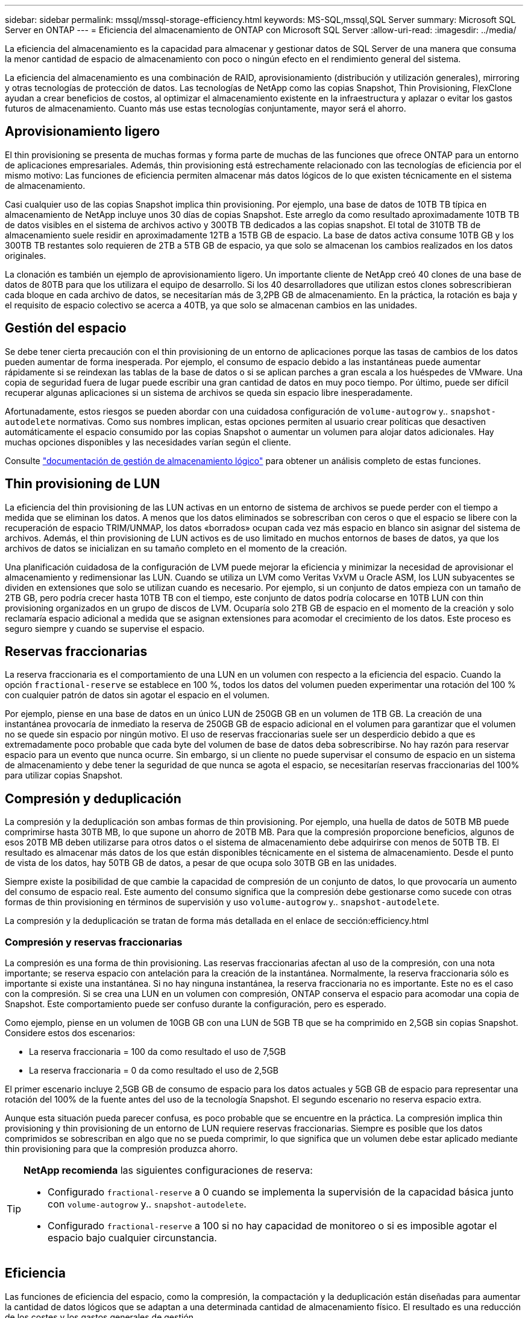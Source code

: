 ---
sidebar: sidebar 
permalink: mssql/mssql-storage-efficiency.html 
keywords: MS-SQL,mssql,SQL Server 
summary: Microsoft SQL Server en ONTAP 
---
= Eficiencia del almacenamiento de ONTAP con Microsoft SQL Server
:allow-uri-read: 
:imagesdir: ../media/


[role="lead"]
La eficiencia del almacenamiento es la capacidad para almacenar y gestionar datos de SQL Server de una manera que consuma la menor cantidad de espacio de almacenamiento con poco o ningún efecto en el rendimiento general del sistema.

La eficiencia del almacenamiento es una combinación de RAID, aprovisionamiento (distribución y utilización generales), mirroring y otras tecnologías de protección de datos. Las tecnologías de NetApp como las copias Snapshot, Thin Provisioning, FlexClone ayudan a crear beneficios de costos, al optimizar el almacenamiento existente en la infraestructura y aplazar o evitar los gastos futuros de almacenamiento. Cuanto más use estas tecnologías conjuntamente, mayor será el ahorro.



== Aprovisionamiento ligero

El thin provisioning se presenta de muchas formas y forma parte de muchas de las funciones que ofrece ONTAP para un entorno de aplicaciones empresariales. Además, thin provisioning está estrechamente relacionado con las tecnologías de eficiencia por el mismo motivo: Las funciones de eficiencia permiten almacenar más datos lógicos de lo que existen técnicamente en el sistema de almacenamiento.

Casi cualquier uso de las copias Snapshot implica thin provisioning. Por ejemplo, una base de datos de 10TB TB típica en almacenamiento de NetApp incluye unos 30 días de copias Snapshot. Este arreglo da como resultado aproximadamente 10TB TB de datos visibles en el sistema de archivos activo y 300TB TB dedicados a las copias snapshot. El total de 310TB TB de almacenamiento suele residir en aproximadamente 12TB a 15TB GB de espacio. La base de datos activa consume 10TB GB y los 300TB TB restantes solo requieren de 2TB a 5TB GB de espacio, ya que solo se almacenan los cambios realizados en los datos originales.

La clonación es también un ejemplo de aprovisionamiento ligero. Un importante cliente de NetApp creó 40 clones de una base de datos de 80TB para que los utilizara el equipo de desarrollo. Si los 40 desarrolladores que utilizan estos clones sobrescribieran cada bloque en cada archivo de datos, se necesitarían más de 3,2PB GB de almacenamiento. En la práctica, la rotación es baja y el requisito de espacio colectivo se acerca a 40TB, ya que solo se almacenan cambios en las unidades.



== Gestión del espacio

Se debe tener cierta precaución con el thin provisioning de un entorno de aplicaciones porque las tasas de cambios de los datos pueden aumentar de forma inesperada. Por ejemplo, el consumo de espacio debido a las instantáneas puede aumentar rápidamente si se reindexan las tablas de la base de datos o si se aplican parches a gran escala a los huéspedes de VMware. Una copia de seguridad fuera de lugar puede escribir una gran cantidad de datos en muy poco tiempo. Por último, puede ser difícil recuperar algunas aplicaciones si un sistema de archivos se queda sin espacio libre inesperadamente.

Afortunadamente, estos riesgos se pueden abordar con una cuidadosa configuración de `volume-autogrow` y.. `snapshot-autodelete` normativas. Como sus nombres implican, estas opciones permiten al usuario crear políticas que desactiven automáticamente el espacio consumido por las copias Snapshot o aumentar un volumen para alojar datos adicionales. Hay muchas opciones disponibles y las necesidades varían según el cliente.

Consulte link:https://docs.netapp.com/us-en/ontap/volumes/index.html["documentación de gestión de almacenamiento lógico"] para obtener un análisis completo de estas funciones.



== Thin provisioning de LUN

La eficiencia del thin provisioning de las LUN activas en un entorno de sistema de archivos se puede perder con el tiempo a medida que se eliminan los datos. A menos que los datos eliminados se sobrescriban con ceros o que el espacio se libere con la recuperación de espacio TRIM/UNMAP, los datos «borrados» ocupan cada vez más espacio en blanco sin asignar del sistema de archivos. Además, el thin provisioning de LUN activos es de uso limitado en muchos entornos de bases de datos, ya que los archivos de datos se inicializan en su tamaño completo en el momento de la creación.

Una planificación cuidadosa de la configuración de LVM puede mejorar la eficiencia y minimizar la necesidad de aprovisionar el almacenamiento y redimensionar las LUN. Cuando se utiliza un LVM como Veritas VxVM u Oracle ASM, los LUN subyacentes se dividen en extensiones que solo se utilizan cuando es necesario. Por ejemplo, si un conjunto de datos empieza con un tamaño de 2TB GB, pero podría crecer hasta 10TB TB con el tiempo, este conjunto de datos podría colocarse en 10TB LUN con thin provisioning organizados en un grupo de discos de LVM. Ocuparía solo 2TB GB de espacio en el momento de la creación y solo reclamaría espacio adicional a medida que se asignan extensiones para acomodar el crecimiento de los datos. Este proceso es seguro siempre y cuando se supervise el espacio.



== Reservas fraccionarias

La reserva fraccionaria es el comportamiento de una LUN en un volumen con respecto a la eficiencia del espacio. Cuando la opción `fractional-reserve` se establece en 100 %, todos los datos del volumen pueden experimentar una rotación del 100 % con cualquier patrón de datos sin agotar el espacio en el volumen.

Por ejemplo, piense en una base de datos en un único LUN de 250GB GB en un volumen de 1TB GB. La creación de una instantánea provocaría de inmediato la reserva de 250GB GB de espacio adicional en el volumen para garantizar que el volumen no se quede sin espacio por ningún motivo. El uso de reservas fraccionarias suele ser un desperdicio debido a que es extremadamente poco probable que cada byte del volumen de base de datos deba sobrescribirse. No hay razón para reservar espacio para un evento que nunca ocurre. Sin embargo, si un cliente no puede supervisar el consumo de espacio en un sistema de almacenamiento y debe tener la seguridad de que nunca se agota el espacio, se necesitarían reservas fraccionarias del 100% para utilizar copias Snapshot.



== Compresión y deduplicación

La compresión y la deduplicación son ambas formas de thin provisioning. Por ejemplo, una huella de datos de 50TB MB puede comprimirse hasta 30TB MB, lo que supone un ahorro de 20TB MB. Para que la compresión proporcione beneficios, algunos de esos 20TB MB deben utilizarse para otros datos o el sistema de almacenamiento debe adquirirse con menos de 50TB TB. El resultado es almacenar más datos de los que están disponibles técnicamente en el sistema de almacenamiento. Desde el punto de vista de los datos, hay 50TB GB de datos, a pesar de que ocupa solo 30TB GB en las unidades.

Siempre existe la posibilidad de que cambie la capacidad de compresión de un conjunto de datos, lo que provocaría un aumento del consumo de espacio real. Este aumento del consumo significa que la compresión debe gestionarse como sucede con otras formas de thin provisioning en términos de supervisión y uso `volume-autogrow` y.. `snapshot-autodelete`.

La compresión y la deduplicación se tratan de forma más detallada en el enlace de sección:efficiency.html



=== Compresión y reservas fraccionarias

La compresión es una forma de thin provisioning. Las reservas fraccionarias afectan al uso de la compresión, con una nota importante; se reserva espacio con antelación para la creación de la instantánea. Normalmente, la reserva fraccionaria sólo es importante si existe una instantánea. Si no hay ninguna instantánea, la reserva fraccionaria no es importante. Este no es el caso con la compresión. Si se crea una LUN en un volumen con compresión, ONTAP conserva el espacio para acomodar una copia de Snapshot. Este comportamiento puede ser confuso durante la configuración, pero es esperado.

Como ejemplo, piense en un volumen de 10GB GB con una LUN de 5GB TB que se ha comprimido en 2,5GB sin copias Snapshot. Considere estos dos escenarios:

* La reserva fraccionaria = 100 da como resultado el uso de 7,5GB
* La reserva fraccionaria = 0 da como resultado el uso de 2,5GB


El primer escenario incluye 2,5GB GB de consumo de espacio para los datos actuales y 5GB GB de espacio para representar una rotación del 100% de la fuente antes del uso de la tecnología Snapshot. El segundo escenario no reserva espacio extra.

Aunque esta situación pueda parecer confusa, es poco probable que se encuentre en la práctica. La compresión implica thin provisioning y thin provisioning de un entorno de LUN requiere reservas fraccionarias. Siempre es posible que los datos comprimidos se sobrescriban en algo que no se pueda comprimir, lo que significa que un volumen debe estar aplicado mediante thin provisioning para que la compresión produzca ahorro.

[TIP]
====
*NetApp recomienda* las siguientes configuraciones de reserva:

* Configurado `fractional-reserve` a 0 cuando se implementa la supervisión de la capacidad básica junto con `volume-autogrow` y.. `snapshot-autodelete`.
* Configurado `fractional-reserve` a 100 si no hay capacidad de monitoreo o si es imposible agotar el espacio bajo cualquier circunstancia.


====


== Eficiencia

Las funciones de eficiencia del espacio, como la compresión, la compactación y la deduplicación están diseñadas para aumentar la cantidad de datos lógicos que se adaptan a una determinada cantidad de almacenamiento físico. El resultado es una reducción de los costes y los gastos generales de gestión.

En un nivel superior, la compresión es un proceso matemático por el cual los patrones en los datos se detectan y codifican de manera que reducen los requisitos de espacio. Por el contrario, la deduplicación detecta bloques de datos repetidos y elimina las copias externas. La compactación permite que varios bloques lógicos de datos compartan el mismo bloque físico en medios.


NOTE: Consulte las siguientes secciones sobre thin provisioning para obtener una explicación de la interacción entre la eficiencia del almacenamiento y la reserva fraccionaria.

SQL Server también tiene la característica de comprimir y gestionar los datos de forma eficiente. SQL Server soporta actualmente dos tipos de compresión de datos: Compresión de filas y compresión de páginas.

La compresión de filas cambia el formato de almacenamiento de datos. Por ejemplo, cambia los enteros y decimales al formato de longitud variable en lugar de su formato nativo de longitud fija. También cambia las cadenas de caracteres de longitud fija al formato de longitud variable eliminando espacios en blanco. La compresión de páginas implementa la compresión de filas y otras dos estrategias de compresión (compresión de prefijo y compresión de diccionario). Puede encontrar más detalles sobre la compresión de páginas en link:https://learn.microsoft.com/en-us/sql/relational-databases/data-compression/page-compression-implementation?view=sql-server-ver16&redirectedfrom=MSDN["Implantación de Compresión de Página"^].

Actualmente, la compresión de datos es compatible en las ediciones Enterprise, Developer y Evaluation de SQL Server 2008 y versiones posteriores. Aunque la propia base de datos puede realizar la compresión, esto rara vez se observa en un entorno de SQL Server.

Aquí están las recomendaciones para administrar el espacio para los archivos de datos de SQL Server

* Use thin provisioning en los entornos SQL Server para mejorar el aprovechamiento del espacio y reducir los requisitos generales de almacenamiento cuando se utilice la funcionalidad de garantía de espacio.
* Use el crecimiento automático para las configuraciones de puesta en marcha más comunes porque el administrador de almacenamiento solo necesita supervisar el uso de espacio en el agregado.
* Aconseje que no habilite la deduplicación en cualquier volumen que contenga archivos de datos de SQL Server, a menos que se sepa que el volumen contenga varias copias de los mismos datos, como la restauración de la base de datos desde backups en un único volumen.




== Recuperación de espacio

La recuperación de espacio se puede iniciar periódicamente para recuperar el espacio no utilizado en una LUN. Con SnapCenter, puede utilizar el siguiente comando de PowerShell para iniciar la recuperación de espacio.

[listing]
----
Invoke-SdHostVolumeSpaceReclaim -Path drive_path
----
Si necesita ejecutar la recuperación de espacio, este proceso debe ejecutarse en períodos de baja actividad porque inicialmente consume ciclos en el host.
